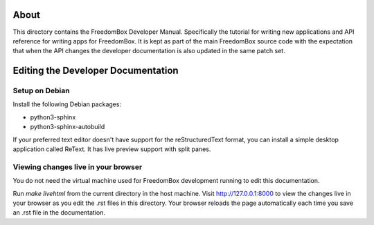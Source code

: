 .. SPDX-License-Identifier: CC-BY-SA-4.0

About
=====

This directory contains the FreedomBox Developer Manual. Specifically the
tutorial for writing new applications and API reference for writing apps for
FreedomBox. It is kept as part of the main FreedomBox source code with the
expectation that when the API changes the developer documentation is also
updated in the same patch set.

Editing the Developer Documentation
===================================

Setup on Debian
***************

Install the following Debian packages:

* python3-sphinx
* python3-sphinx-autobuild

If your preferred text editor doesn't have support for the reStructuredText
format, you can install a simple desktop application called ReText. It has live
preview support with split panes.

Viewing changes live in your browser
************************************

You do not need the virtual machine used for FreedomBox development running to
edit this documentation.

Run `make livehtml` from the current directory in the host machine. Visit
http://127.0.0.1:8000 to view the changes live in your browser as you edit the
.rst files in this directory. Your browser reloads the page automatically each
time you save an .rst file in the documentation.

